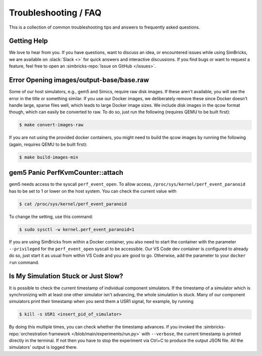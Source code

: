 ..
  Copyright 2022 Max Planck Institute for Software Systems, and
  National University of Singapore
..
  Permission is hereby granted, free of charge, to any person obtaining
  a copy of this software and associated documentation files (the
  "Software"), to deal in the Software without restriction, including
  without limitation the rights to use, copy, modify, merge, publish,
  distribute, sublicense, and/or sell copies of the Software, and to
  permit persons to whom the Software is furnished to do so, subject to
  the following conditions:
..
  The above copyright notice and this permission notice shall be
  included in all copies or substantial portions of the Software.
..
  THE SOFTWARE IS PROVIDED "AS IS", WITHOUT WARRANTY OF ANY KIND,
  EXPRESS OR IMPLIED, INCLUDING BUT NOT LIMITED TO THE WARRANTIES OF
  MERCHANTABILITY, FITNESS FOR A PARTICULAR PURPOSE AND NONINFRINGEMENT.
  IN NO EVENT SHALL THE AUTHORS OR COPYRIGHT HOLDERS BE LIABLE FOR ANY
  CLAIM, DAMAGES OR OTHER LIABILITY, WHETHER IN AN ACTION OF CONTRACT,
  TORT OR OTHERWISE, ARISING FROM, OUT OF OR IN CONNECTION WITH THE
  SOFTWARE OR THE USE OR OTHER DEALINGS IN THE SOFTWARE.

###################################
Troubleshooting / FAQ
###################################

This is a collection of common troubleshooting tips and answers to frequently
asked questions.


.. _sec-troubleshoot-getting-help:

******************************
Getting Help
******************************

We love to hear from you. If you have questions, want to discuss an idea, or
encountered issues while using SimBricks, we are available on :slack:`Slack <>`
for quick answers and interactive discussions. If you find bugs or want to
request a feature, feel free to open an
:simbricks-repo:`Issue on GitHub </issues>`.


.. _sec-convert-qcow-images-to-raw:

*****************************************
Error Opening images/output-base/base.raw
*****************************************

Some of our host simulators, e.g., gem5 and Simics, require raw disk images. If
these aren't available, you will see the error in the title or something
similar. If you use our Docker images, we deliberately remove these since Docker
doesn't handle large, sparse files well, which leads to large Docker image
sizes. We include disk images in the qcow format though, which can easily be
converted to raw. To do so, just run the following (requires QEMU to be built
first):

.. code-block:: bash

  $ make convert-images-raw

If you are not using the provided docker containers, you might need to build the
qcow images by running the following (again, requires QEMU to be built first):

.. code-block:: bash

  $ make build-images-min

.. _sec-gem5-perf:

*********************************
gem5 Panic PerfKvmCounter::attach
*********************************

gem5 needs access to the syscall ``perf_event_open``. To allow access,
``/proc/sys/kernel/perf_event_paranoid`` has to be set to 1 or lower on the host
system. You can check the current value with

.. code-block:: bash

  $ cat /proc/sys/kernel/perf_event_paranoid

To change the setting, use this command:

.. code-block:: bash

  $ sudo sysctl -w kernel.perf_event_paranoid=1

If you are using SimBricks from within a Docker container, you also need to
start the container with the parameter ``--privileged`` for the
``perf_event_open`` syscall to be accessible. Our VS Code dev container is
configured to already do so, just start it as usual from within VS Code and you
are good to go. Otherwise, add the parameter to your ``docker run`` command.

************************************
Is My Simulation Stuck or Just Slow?
************************************

It is possible to check the current timestamp of individual component
simulators. If the timestamp of a simulator which is synchronizing with at least
one other simulator isn't advancing, the whole simulation is stuck. Many of our
component simulators print their timestamp when you send them a USR1 signal, for
example, by running

.. code-block:: bash

  $ kill -s USR1 <insert_pid_of_simulator>

By doing this multiple times, you can check whether the timestamp advances. If
you invoked the
:simbricks-repo:`orchestration framework </blob/main/experiments/run.py>`
with ``--verbose``, the current timestamp is printed directly in the terminal.
If not then you have to stop the experiment via Ctrl+C to produce the output
JSON file. All the simulators' output is logged there.
